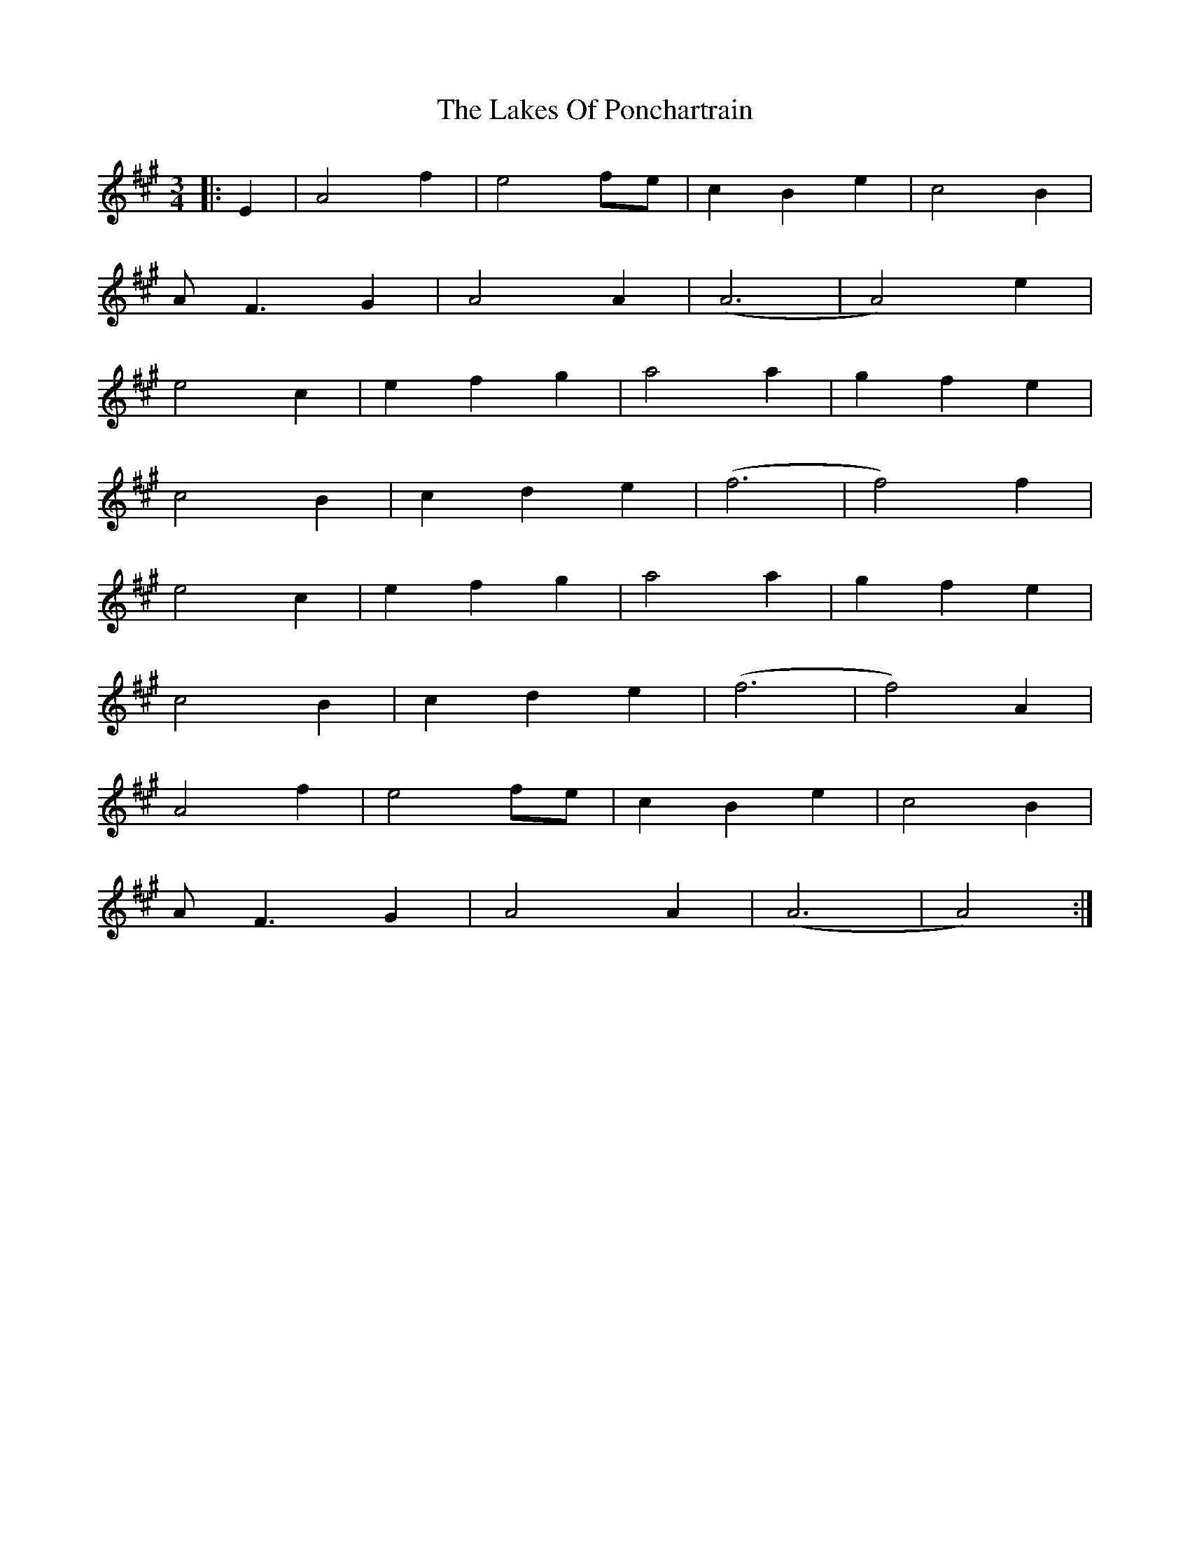 X: 22670
T: Lakes Of Ponchartrain, The
R: waltz
M: 3/4
K: Amajor
|:E2|A4 f2|e4 fe|c2 B2 e2|c4 B2|
A F3 G2|A4 A2|(A6|A4) e2|
e4 c2|e2 f2 g2|a4 a2|g2 f2 e2|
c4 B2|c2 d2 e2|(f6|f4) f2|
e4 c2|e2 f2 g2|a4 a2|g2 f2 e2|
c4 B2|c2 d2 e2|(f6|f4) A2|
A4 f2|e4 fe|c2 B2 e2|c4 B2|
A F3 G2|A4 A2|(A6|A4):|

